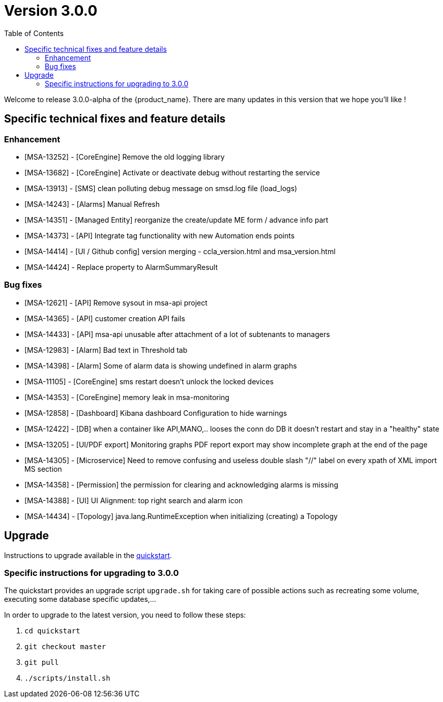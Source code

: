 = Version 3.0.0
:front-cover-image: image:release-note-cloudiamo-2X.png[]
:toc: left
:toclevels: 3
ifdef::env-github,env-browser[:outfilesuffix: .adoc]
ifndef::imagesdir[:imagesdir: images]

//OK HTML 
ifdef::html[]
:includedir: doc-src/release-notes
endif::[]

// OK PDF
ifdef::pdf[]
:includedir: .
endif::[]

Welcome to release 3.0.0-alpha of the {product_name}. There are many updates in this version that we hope you'll like !

== Specific technical fixes and feature details

=== Enhancement

* [MSA-13252] - [CoreEngine] Remove the old logging library
* [MSA-13682] - [CoreEngine] Activate or deactivate debug without restarting the service
* [MSA-13913] - [SMS] clean polluting debug message on smsd.log file (load_logs)
* [MSA-14243] - [Alarms] Manual Refresh
* [MSA-14351] - [Managed Entity] reorganize the create/update ME form / advance info part
* [MSA-14373] - [API] Integrate tag functionality with new Automation ends points
* [MSA-14414] - [UI / Github config] version merging - ccla_version.html and msa_version.html
* [MSA-14424] - Replace property to AlarmSummaryResult

=== Bug fixes

* [MSA-12621] - [API] Remove sysout in msa-api project
* [MSA-14365] - [API] customer creation API fails
* [MSA-14433] - [API] msa-api unusable after attachment of a lot of subtenants to managers
* [MSA-12983] - [Alarm] Bad text in Threshold tab
* [MSA-14398] - [Alarm] Some of alarm data is showing undefined in alarm graphs
* [MSA-11105] - [CoreEngine] sms restart doesn't unlock the locked devices
* [MSA-14353] - [CoreEngine] memory leak in msa-monitoring
* [MSA-12858] - [Dashboard] Kibana dashboard Configuration to hide warnings
* [MSA-12422] - [DB] when a container like API,MANO,.. looses the conn do DB it doesn't restart and stay in a "healthy" state
* [MSA-13205] - [UI/PDF export] Monitoring graphs PDF report export may show incomplete graph at the end of the page
* [MSA-14305] - [Microservice] Need to remove confusing and useless double slash "//" label on every xpath of XML import MS section
* [MSA-14358] - [Permission] the permission for clearing and acknowledging alarms is missing
* [MSA-14388] - [UI] UI Alignment: top right search and alarm icon
* [MSA-14434] - [Topology] java.lang.RuntimeException when initializing (creating) a Topology

== Upgrade

Instructions to upgrade available in the https://ubiqube.com/wp-content/docs/latest/user-guide/quickstart.html[quickstart].

=== Specific instructions for upgrading to 3.0.0

The quickstart provides an upgrade script `upgrade.sh` for taking care of possible actions such as recreating some volume, executing some database specific updates,...

In order to upgrade to the latest version, you need to follow these steps:

1. `cd quickstart`
2. `git checkout master`
3. `git pull`
4. `./scripts/install.sh`